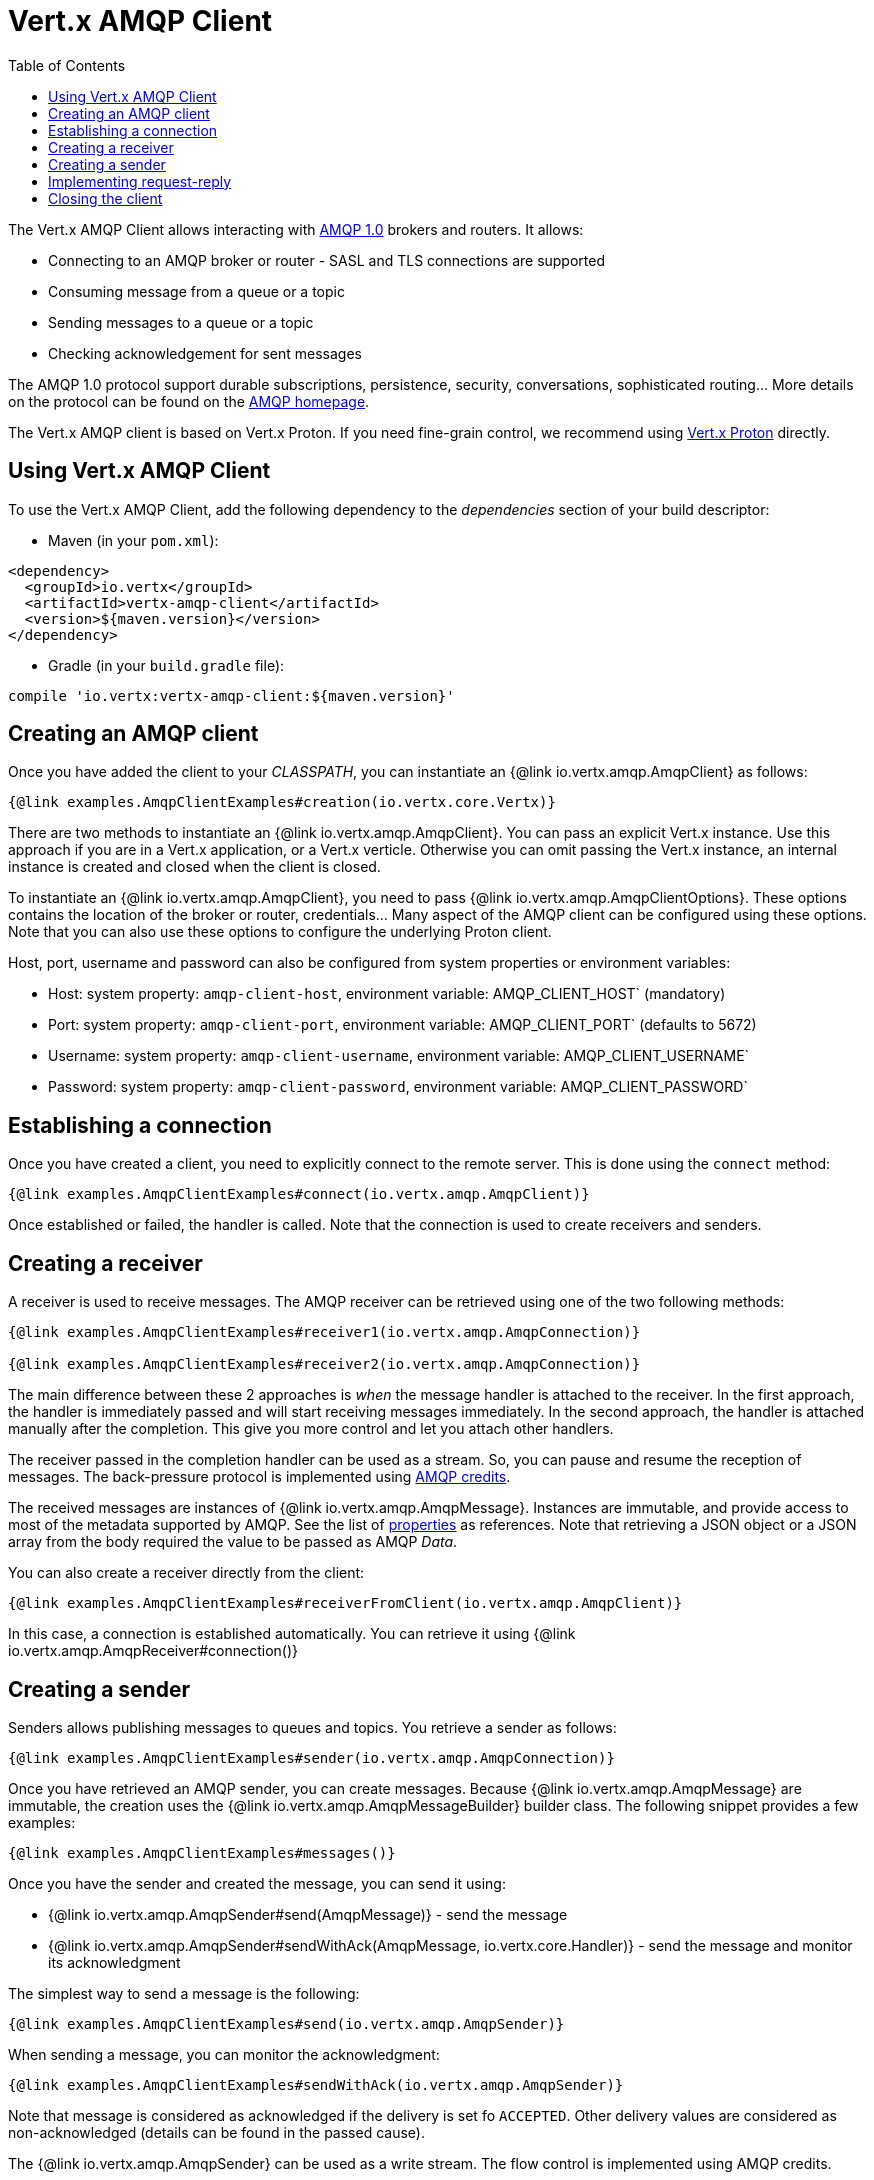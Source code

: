 = Vert.x AMQP Client
:toc: left

The Vert.x AMQP Client allows interacting with https://en.wikipedia.org/wiki/Advanced_Message_Queuing_Protocol[AMQP 1.0]
 brokers and routers. It allows:

* Connecting to an AMQP broker or router - SASL and TLS connections are supported
* Consuming message from a queue or a topic
* Sending messages to a queue or a topic
* Checking acknowledgement for sent messages

The AMQP 1.0 protocol support durable subscriptions, persistence, security, conversations, sophisticated routing... More
 details on the protocol can be found on the https://www.amqp.org/[AMQP homepage].

The Vert.x AMQP client is based on Vert.x Proton. If you need fine-grain control, we recommend using
https://github.com/vert-x3/vertx-proton[Vert.x Proton] directly.

== Using Vert.x AMQP Client

To use the Vert.x AMQP Client, add the following dependency to the _dependencies_ section of your build
descriptor:

* Maven (in your `pom.xml`):

[source,xml,subs="+attributes"]
----
<dependency>
  <groupId>io.vertx</groupId>
  <artifactId>vertx-amqp-client</artifactId>
  <version>${maven.version}</version>
</dependency>
----

* Gradle (in your `build.gradle` file):

[source,groovy,subs="+attributes"]
----
compile 'io.vertx:vertx-amqp-client:${maven.version}'
----

== Creating an AMQP client

Once you have added the client to your _CLASSPATH_, you can instantiate an {@link io.vertx.amqp.AmqpClient} as
follows:

[source,$lang]
----
{@link examples.AmqpClientExamples#creation(io.vertx.core.Vertx)}
----

There are two methods to instantiate an {@link io.vertx.amqp.AmqpClient}. You can pass an explicit Vert.x instance.
Use this approach if you are in a Vert.x application, or a Vert.x verticle. Otherwise you can omit passing the Vert.x
instance, an internal instance is created and closed when the client is closed.

To instantiate an {@link io.vertx.amqp.AmqpClient}, you need to pass {@link io.vertx.amqp.AmqpClientOptions}.
These options contains the location of the broker or router, credentials... Many aspect of the AMQP client can be
configured using these options. Note that you can also use these options to configure the underlying Proton client.

Host, port, username and password can also be configured from system properties or environment variables:

* Host: system property: `amqp-client-host`, environment variable: AMQP_CLIENT_HOST` (mandatory)
* Port: system property: `amqp-client-port`, environment variable: AMQP_CLIENT_PORT` (defaults to 5672)
* Username: system property: `amqp-client-username`, environment variable: AMQP_CLIENT_USERNAME`
* Password: system property: `amqp-client-password`, environment variable: AMQP_CLIENT_PASSWORD`

== Establishing a connection

Once you have created a client, you need to explicitly connect to the remote server. This is done using the `connect`
method:

[source,$lang]
----
{@link examples.AmqpClientExamples#connect(io.vertx.amqp.AmqpClient)}
----

Once established or failed, the handler is called. Note that the connection is used to create receivers and senders.

== Creating a receiver

A receiver is used to receive messages. The AMQP receiver can be retrieved using one of the two following methods:

[source,$lang]
----
{@link examples.AmqpClientExamples#receiver1(io.vertx.amqp.AmqpConnection)}

{@link examples.AmqpClientExamples#receiver2(io.vertx.amqp.AmqpConnection)}
----

The main difference between these 2 approaches is _when_ the message handler is attached to the receiver. In the first
approach, the handler is immediately passed and will start receiving messages immediately. In the second approach, the
handler is attached manually after the completion. This give you more control and let you attach other handlers.

The receiver passed in the completion handler can be used as a stream. So, you can pause and resume the reception of
messages. The back-pressure protocol is implemented using
http://docs.oasis-open.org/amqp/core/v1.0/csprd02/amqp-core-transport-v1.0-csprd02.html#doc-flow-control[AMQP credits].

The received messages are instances of {@link io.vertx.amqp.AmqpMessage}. Instances are immutable, and provide
access to most of the metadata supported by AMQP. See the list of
http://docs.oasis-open.org/amqp/core/v1.0/amqp-core-messaging-v1.0.html#type-properties[properties] as references. Note
that retrieving a JSON object or a JSON array from the body required the value to be passed as AMQP _Data_.

You can also create a receiver directly from the client:

[source, $lang]
----
{@link examples.AmqpClientExamples#receiverFromClient(io.vertx.amqp.AmqpClient)}
----

In this case, a connection is established automatically. You can retrieve it using
{@link io.vertx.amqp.AmqpReceiver#connection()}


== Creating a sender

Senders allows publishing messages to queues and topics. You retrieve a sender as follows:

[source,$lang]
----
{@link examples.AmqpClientExamples#sender(io.vertx.amqp.AmqpConnection)}
----

Once you have retrieved an AMQP sender, you can create messages. Because {@link io.vertx.amqp.AmqpMessage} are
immutable, the creation uses the {@link io.vertx.amqp.AmqpMessageBuilder} builder class. The following snippet
provides a few examples:

[source,$lang]
----
{@link examples.AmqpClientExamples#messages()}
----

Once you have the sender and created the message, you can send it using:

* {@link io.vertx.amqp.AmqpSender#send(AmqpMessage)} - send the message
* {@link io.vertx.amqp.AmqpSender#sendWithAck(AmqpMessage, io.vertx.core.Handler)} - send the message and monitor its acknowledgment

The simplest way to send a message is the following:

[source,$lang]
----
{@link examples.AmqpClientExamples#send(io.vertx.amqp.AmqpSender)}
----

When sending a message, you can monitor the acknowledgment:

[source,$lang]
----
{@link examples.AmqpClientExamples#sendWithAck(io.vertx.amqp.AmqpSender)}
----

Note that message is considered as acknowledged if the delivery is set fo `ACCEPTED`. Other delivery values are considered
as non-acknowledged (details can be found in the passed cause).

The {@link io.vertx.amqp.AmqpSender} can be used as a write stream. The flow control is implemented using AMQP credits.

You can also create a sender directly from the client:

[source, $lang]
----
{@link examples.AmqpClientExamples#senderFromClient(io.vertx.amqp.AmqpClient)}
----

In this case, a connection is established automatically. You can retrieve it using
{@link io.vertx.amqp.AmqpSender#connection()}.

== Implementing request-reply

To implement a request-reply behavior, you could use a dynamic receiver and an anonymous sender. A dynamic receiver is not
associated with an address by the user, but the address it provided by the broker. Anonymous senders are also not associated to
 a specific address, requiring all messages to contain an address.

The following snippet shows how request-reply can be implemented:

[source, $lang]
----
{@link examples.AmqpClientExamples#requestReply(io.vertx.amqp.AmqpConnection)}
----

To reply to a message, send it to the address specified into the `reply-to`. Also, it's a good practice to indicate the
`correlation id` using the `message id`, so the reply receiver can associate the response to the request.

== Closing the client

Once you are done with a connection receiver or sender, you should close them using the `close` method. Closing a
connection, closes all created receivers and senders.

Once the client is not used anymore, you must also close it. It would close all opened connections, and as a consequences
receivers and senders.

